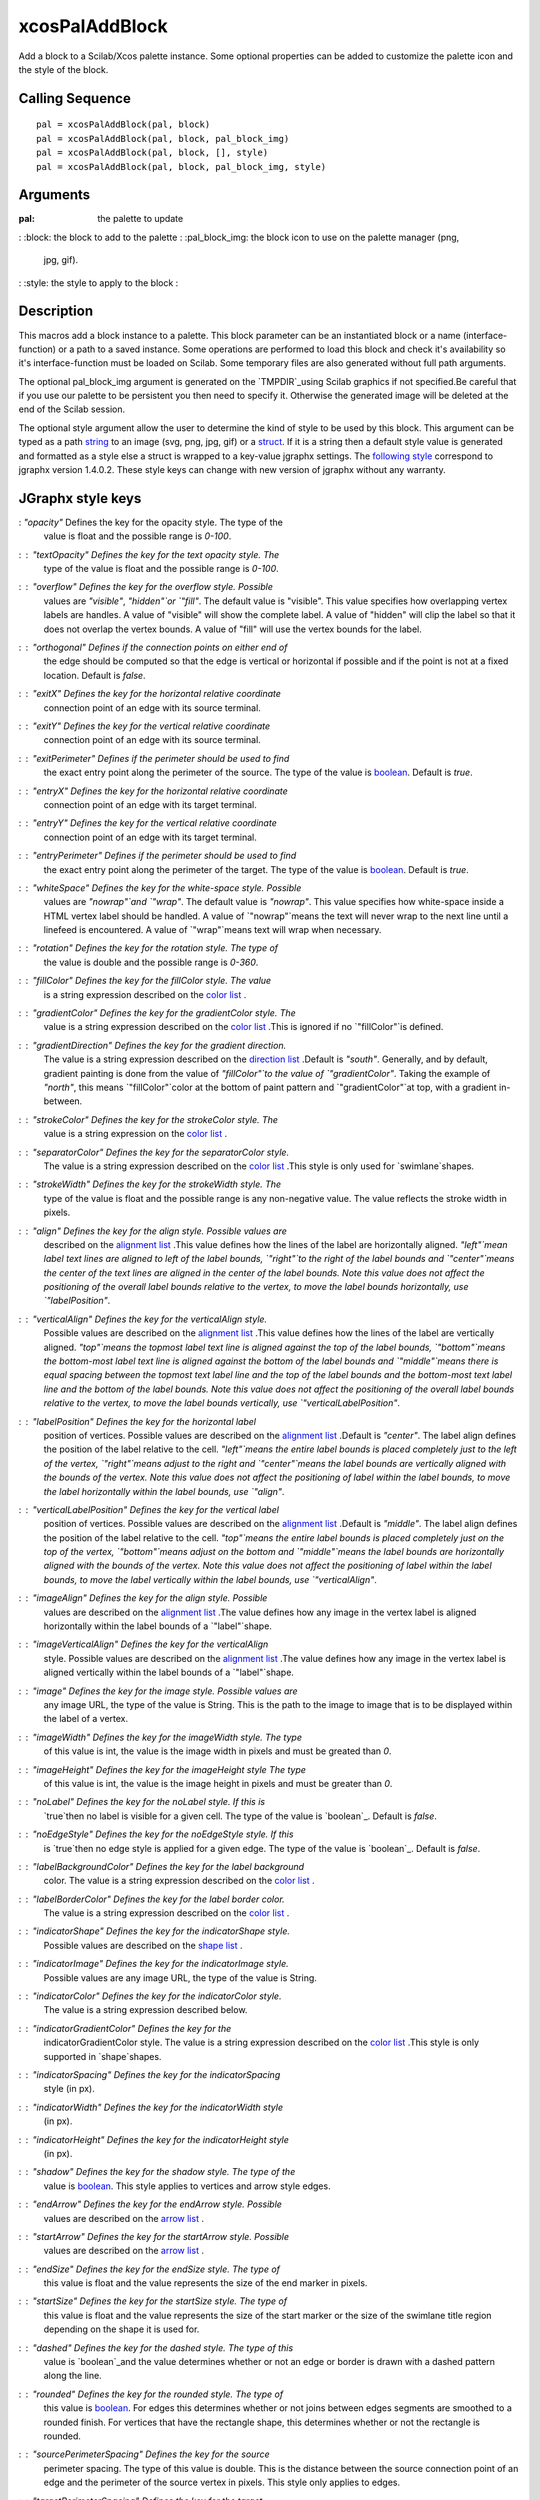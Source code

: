 


xcosPalAddBlock
===============

Add a block to a Scilab/Xcos palette instance. Some optional
properties can be added to customize the palette icon and the style of
the block.



Calling Sequence
~~~~~~~~~~~~~~~~


::

    pal = xcosPalAddBlock(pal, block)
    pal = xcosPalAddBlock(pal, block, pal_block_img)
    pal = xcosPalAddBlock(pal, block, [], style)
    pal = xcosPalAddBlock(pal, block, pal_block_img, style)




Arguments
~~~~~~~~~

:pal: the palette to update
: :block: the block to add to the palette
: :pal_block_img: the block icon to use on the palette manager (png,
  jpg, gif).
: :style: the style to apply to the block
:



Description
~~~~~~~~~~~

This macros add a block instance to a palette. This block parameter
can be an instantiated block or a name (interface-function) or a path
to a saved instance. Some operations are performed to load this block
and check it's availability so it's interface-function must be loaded
on Scilab. Some temporary files are also generated without full path
arguments.

The optional pal_block_img argument is generated on the `TMPDIR`_using
Scilab graphics if not specified.Be careful that if you use our
palette to be persistent you then need to specify it. Otherwise the
generated image will be deleted at the end of the Scilab session.

The optional style argument allow the user to determine the kind of
style to be used by this block. This argument can be typed as a path
`string`_ to an image (svg, png, jpg, gif) or a `struct`_. If it is a
string then a default style value is generated and formatted as a
style else a struct is wrapped to a key-value jgraphx settings. The
`following style`_ correspond to jgraphx version 1.4.0.2. These style
keys can change with new version of jgraphx without any warranty.




JGraphx style keys
~~~~~~~~~~~~~~~~~~
: `"opacity"` Defines the key for the opacity style. The type of the
  value is float and the possible range is `0-100`.
: : `"textOpacity"` Defines the key for the text opacity style. The
  type of the value is float and the possible range is `0-100`.
: : `"overflow"` Defines the key for the overflow style. Possible
  values are `"visible"`, `"hidden"`or `"fill"`. The default value is
  "visible". This value specifies how overlapping vertex labels are
  handles. A value of "visible" will show the complete label. A value of
  "hidden" will clip the label so that it does not overlap the vertex
  bounds. A value of "fill" will use the vertex bounds for the label.
: : `"orthogonal"` Defines if the connection points on either end of
  the edge should be computed so that the edge is vertical or horizontal
  if possible and if the point is not at a fixed location. Default is
  `false`.
: : `"exitX"` Defines the key for the horizontal relative coordinate
  connection point of an edge with its source terminal.
: : `"exitY"` Defines the key for the vertical relative coordinate
  connection point of an edge with its source terminal.
: : `"exitPerimeter"` Defines if the perimeter should be used to find
  the exact entry point along the perimeter of the source. The type of
  the value is `boolean`_. Default is `true`.
: : `"entryX"` Defines the key for the horizontal relative coordinate
  connection point of an edge with its target terminal.
: : `"entryY"` Defines the key for the vertical relative coordinate
  connection point of an edge with its target terminal.
: : `"entryPerimeter"` Defines if the perimeter should be used to find
  the exact entry point along the perimeter of the target. The type of
  the value is `boolean`_. Default is `true`.
: : `"whiteSpace"` Defines the key for the white-space style. Possible
  values are `"nowrap"`and `"wrap"`. The default value is `"nowrap"`.
  This value specifies how white-space inside a HTML vertex label should
  be handled. A value of `"nowrap"`means the text will never wrap to the
  next line until a linefeed is encountered. A value of `"wrap"`means
  text will wrap when necessary.
: : `"rotation"` Defines the key for the rotation style. The type of
  the value is double and the possible range is `0-360`.
: : `"fillColor"` Defines the key for the fillColor style. The value
  is a string expression described on the `color list`_ .
: : `"gradientColor"` Defines the key for the gradientColor style. The
  value is a string expression described on the `color list`_ .This is
  ignored if no `"fillColor"`is defined.
: : `"gradientDirection"` Defines the key for the gradient direction.
  The value is a string expression described on the `direction list`_
  .Default is `"south"`. Generally, and by default, gradient painting is
  done from the value of `"fillColor"`to the value of `"gradientColor"`.
  Taking the example of `"north"`, this means `"fillColor"`color at the
  bottom of paint pattern and `"gradientColor"`at top, with a gradient
  in-between.
: : `"strokeColor"` Defines the key for the strokeColor style. The
  value is a string expression on the `color list`_ .
: : `"separatorColor"` Defines the key for the separatorColor style.
  The value is a string expression described on the `color list`_ .This
  style is only used for `swimlane`shapes.
: : `"strokeWidth"` Defines the key for the strokeWidth style. The
  type of the value is float and the possible range is any non-negative
  value. The value reflects the stroke width in pixels.
: : `"align"` Defines the key for the align style. Possible values are
  described on the `alignment list`_ .This value defines how the lines
  of the label are horizontally aligned. `"left"`mean label text lines
  are aligned to left of the label bounds, `"right"`to the right of the
  label bounds and `"center"`means the center of the text lines are
  aligned in the center of the label bounds. Note this value does not
  affect the positioning of the overall label bounds relative to the
  vertex, to move the label bounds horizontally, use `"labelPosition"`.
: : `"verticalAlign"` Defines the key for the verticalAlign style.
  Possible values are described on the `alignment list`_ .This value
  defines how the lines of the label are vertically aligned.
  `"top"`means the topmost label text line is aligned against the top of
  the label bounds, `"bottom"`means the bottom-most label text line is
  aligned against the bottom of the label bounds and `"middle"`means
  there is equal spacing between the topmost text label line and the top
  of the label bounds and the bottom-most text label line and the bottom
  of the label bounds. Note this value does not affect the positioning
  of the overall label bounds relative to the vertex, to move the label
  bounds vertically, use `"verticalLabelPosition"`.
: : `"labelPosition"` Defines the key for the horizontal label
  position of vertices. Possible values are described on the `alignment
  list`_ .Default is `"center"`. The label align defines the position of
  the label relative to the cell. `"left"`means the entire label bounds
  is placed completely just to the left of the vertex, `"right"`means
  adjust to the right and `"center"`means the label bounds are
  vertically aligned with the bounds of the vertex. Note this value does
  not affect the positioning of label within the label bounds, to move
  the label horizontally within the label bounds, use `"align"`.
: : `"verticalLabelPosition"` Defines the key for the vertical label
  position of vertices. Possible values are described on the `alignment
  list`_ .Default is `"middle"`. The label align defines the position of
  the label relative to the cell. `"top"`means the entire label bounds
  is placed completely just on the top of the vertex, `"bottom"`means
  adjust on the bottom and `"middle"`means the label bounds are
  horizontally aligned with the bounds of the vertex. Note this value
  does not affect the positioning of label within the label bounds, to
  move the label vertically within the label bounds, use
  `"verticalAlign"`.
: : `"imageAlign"` Defines the key for the align style. Possible
  values are described on the `alignment list`_ .The value defines how
  any image in the vertex label is aligned horizontally within the label
  bounds of a `"label"`shape.
: : `"imageVerticalAlign"` Defines the key for the verticalAlign
  style. Possible values are described on the `alignment list`_ .The
  value defines how any image in the vertex label is aligned vertically
  within the label bounds of a `"label"`shape.
: : `"image"` Defines the key for the image style. Possible values are
  any image URL, the type of the value is String. This is the path to
  the image to image that is to be displayed within the label of a
  vertex.
: : `"imageWidth"` Defines the key for the imageWidth style. The type
  of this value is int, the value is the image width in pixels and must
  be greated than `0`.
: : `"imageHeight"` Defines the key for the imageHeight style The type
  of this value is int, the value is the image height in pixels and must
  be greater than `0`.
: : `"noLabel"` Defines the key for the noLabel style. If this is
  `true`then no label is visible for a given cell. The type of the value
  is `boolean`_. Default is `false`.
: : `"noEdgeStyle"` Defines the key for the noEdgeStyle style. If this
  is `true`then no edge style is applied for a given edge. The type of
  the value is `boolean`_. Default is `false`.
: : `"labelBackgroundColor"` Defines the key for the label background
  color. The value is a string expression described on the `color list`_
  .
: : `"labelBorderColor"` Defines the key for the label border color.
  The value is a string expression described on the `color list`_ .
: : `"indicatorShape"` Defines the key for the indicatorShape style.
  Possible values are described on the `shape list`_ .
: : `"indicatorImage"` Defines the key for the indicatorImage style.
  Possible values are any image URL, the type of the value is String.
: : `"indicatorColor"` Defines the key for the indicatorColor style.
  The value is a string expression described below.
: : `"indicatorGradientColor"` Defines the key for the
  indicatorGradientColor style. The value is a string expression
  described on the `color list`_ .This style is only supported in
  `shape`shapes.
: : `"indicatorSpacing"` Defines the key for the indicatorSpacing
  style (in px).
: : `"indicatorWidth"` Defines the key for the indicatorWidth style
  (in px).
: : `"indicatorHeight"` Defines the key for the indicatorHeight style
  (in px).
: : `"shadow"` Defines the key for the shadow style. The type of the
  value is `boolean`_. This style applies to vertices and arrow style
  edges.
: : `"endArrow"` Defines the key for the endArrow style. Possible
  values are described on the `arrow list`_ .
: : `"startArrow"` Defines the key for the startArrow style. Possible
  values are described on the `arrow list`_ .
: : `"endSize"` Defines the key for the endSize style. The type of
  this value is float and the value represents the size of the end
  marker in pixels.
: : `"startSize"` Defines the key for the startSize style. The type of
  this value is float and the value represents the size of the start
  marker or the size of the swimlane title region depending on the shape
  it is used for.
: : `"dashed"` Defines the key for the dashed style. The type of this
  value is `boolean`_and the value determines whether or not an edge or
  border is drawn with a dashed pattern along the line.
: : `"rounded"` Defines the key for the rounded style. The type of
  this value is `boolean`_. For edges this determines whether or not
  joins between edges segments are smoothed to a rounded finish. For
  vertices that have the rectangle shape, this determines whether or not
  the rectangle is rounded.
: : `"sourcePerimeterSpacing"` Defines the key for the source
  perimeter spacing. The type of this value is double. This is the
  distance between the source connection point of an edge and the
  perimeter of the source vertex in pixels. This style only applies to
  edges.
: : `"targetPerimeterSpacing"` Defines the key for the target
  perimeter spacing. The type of this value is double. This is the
  distance between the target connection point of an edge and the
  perimeter of the target vertex in pixels. This style only applies to
  edges.
: : `"perimeterSpacing"` Defines the key for the perimeter spacing.
  This is the distance between the connection point and the perimeter in
  pixels. When used in a vertex style, this applies to all incoming
  edges to floating ports (edges that terminate on the perimeter of the
  vertex). When used in an edge style, this spacing applies to the
  source and target separately, if they terminate in floating ports (on
  the perimeter of the vertex).
: : `"spacing"` Defines the key for the spacing. The value represents
  the spacing, in pixels, added to each side of a label in a vertex
  (style applies to vertices only).
: : `"spacingTop"` Defines the key for the spacingTop style. The value
  represents the spacing, in pixels, added to the top side of a label in
  a vertex (style applies to vertices only).
: : `"spacingLeft"` Defines the key for the spacingLeft style. The
  value represents the spacing, in pixels, added to the left side of a
  label in a vertex (style applies to vertices only).
: : `"spacingBottom"` Defines the key for the spacingBottom style The
  value represents the spacing, in pixels, added to the bottom side of a
  label in a vertex (style applies to vertices only).
: : `"spacingRight"` Defines the key for the spacingRight style The
  value represents the spacing, in pixels, added to the right side of a
  label in a vertex (style applies to vertices only).
: : `"horizontal"` Defines the key for the horizontal style. The type
  of this value is `boolean`_. This value only applies to vertices. If
  the `"shape"`is `"swimlane"`a value of `false`indicates that the
  swimlane should be drawn vertically, `true`indicates to draw it
  horizontally. If the shape style does not indicate that this vertex is
  a swimlane, this value affects only whether the label is drawn
  horizontally or vertically.
: : `"direction"` Defines the key for the direction style. The
  direction style is used to specify the direction of certain shapes.
  Possible values are described on the `direction list`_ .This value
  only applies to vertices.
: : `"elbow"` Defines the key for the elbow style. Possible values are
  `"horizontal"`and `"vertical"`. Default is `"horizontal"`. This
  defines how the three segment orthogonal edge style leaves its
  terminal vertices. The vertical style leaves the terminal vertices at
  the top and bottom sides.
: : `"fontColor"` Defines the key for the fontColor style. The value
  is type String and of the expression described below.
: : `"fontFamily"` Defines the key for the fontFamily style. Possible
  values are names such as `Arial`; `Dialog`; `Verdana`; `Times New
  Roman`. The value is of type String.
: : `"fontSize"` Defines the key for the fontSize style (in points).
  The type of the value is int.
: : `"fontStyle"` Defines the key for the fontStyle style. Values may
  be any logical AND (sum) of values on the `font style table`_ .The
  type of the value is int.
: : `"shape"` Defines the key for the shape style. Possible values are
  any of `shape list`_ .
: : `"routingCenterX"` Defines the key for the horizontal routing
  center. Possible values are between -0.5 and 0.5. This is the relative
  offset from the center used for connecting edges. The type of this
  value is float.
: : `"routingCenterY"` Defines the key for the vertical routing
  center. Possible values are between -0.5 and 0.5. This is the relative
  offset from the center used for connecting edges. The type of this
  value is float;
:





JGraphx alignment values
~~~~~~~~~~~~~~~~~~~~~~~~

+ `"left"`- horizontal alignment
+ `"center"`- horizontal alignment
+ `"right"`- horizontal alignment
+ `"top"`- vertical alignment
+ `"middle"`- vertical alignment
+ `"bottom"`- vertical alignment




JGraphx arrow values
~~~~~~~~~~~~~~~~~~~~

+ `"classic"`
+ `"block"`
+ `"oval"`
+ `"diamond"`




JGraphx shape values
~~~~~~~~~~~~~~~~~~~~

+ `"rectangle"`
+ `"ellipse"`
+ `"doubleEllipse"`
+ `"rhombus"`
+ `"line"`
+ `"image"`
+ `"arrow"`
+ `"curve"`
+ `"label"`
+ `"cylinder"`
+ `"swimlane"`
+ `"connector"`
+ `"actor"`
+ `"cloud"`
+ `"triangle"`
+ `"hexagon"`




JGraphx valid color values
~~~~~~~~~~~~~~~~~~~~~~~~~~

+ Web notation colors - `"#E1E1E1"`for example
+ Java parseable colors - int values as RGB or sRGB colors
+ `"white"`
+ `"black"`
+ `"red"`
+ `"green"`
+ `"blue"`
+ `"orange"`
+ `"yellow"`
+ `"pink"`
+ `"turquoise"`
+ `"gray"`




JGraphx direction values
~~~~~~~~~~~~~~~~~~~~~~~~

+ `"north"`
+ `"south"`
+ `"east"`
+ `"west"`




JGraphx font modifier values
~~~~~~~~~~~~~~~~~~~~~~~~~~~~

+ bold - `1`
+ italic - `2`
+ underline - `4`
+ shadow - `8`







Examples
~~~~~~~~



::

    `loadXcosLibs`_();
    pal = `xcosPal`_();
    
    o1 = SUMMATION("define");
    o2 = BIGSOM_f("define");
    
    pal = xcosPalAddBlock(pal, o1);
    pal = xcosPalAddBlock(pal, o2);
    
    `xcosPalAdd`_(pal);





::

    `loadXcosLibs`_;
    //Create a simple custom block.
    function [x, y, typ]=MyBlock(job, arg1, arg2)
      x=[];y=[];typ=[];
      select job
        case 'set' then
          x=arg1;
          `messagebox`_('No settings for a MyBlock block type');
        case 'define' then
          model = scicos_model();
          model.sim = `list`_('ramp',4);
          model.blocktype = 'c';
          model.out = 1;
          x=standard_define([2 2],model,[],[])
      end
    endfunction
    
    //create an instance of a new block
    o = MyBlock("define");
    
    //create a new palette
    pal = `xcosPal`_("My palette");
    //add block to this palette using e.g. RAMP icon
    pal = xcosPalAddBlock(pal,..
            o,..
            SCI + "/modules/xcos/images/palettes/RAMP.png",..
            SCI + "/modules/xcos/images/blocks/RAMP.svg");
    
    //deploy palette
    `xcosPalAdd`_(pal);





::

    `loadXcosLibs`_;
    //Create a simple custom block.
    function [x, y, typ]=MyBlock(job, arg1, arg2)
      x=[];y=[];typ=[];
      select job
        case 'set' then
          x=arg1;
          `messagebox`_('No settings for a MyBlock block type');
        case 'define' then
          model = scicos_model();
          model.sim = `list`_('ramp',4);
          model.blocktype = 'c';
          model.out = 1;
          x=standard_define([2 2],model,[],[])
      end
    endfunction
    
    // Customize the style
    style = `struct`_();
    style.fillColor="red";
    
    block_img = SCI + "/modules/xcos/images/blocks/RAMP.svg";
    // protect drive letter
    if `getos`_() == "Windows" then
        block_img = "/" + block_img;
    end
    style.image="file://" + block_img;
    
    //create an instance of a new block
    o = MyBlock("define");
    
    //create a new palette
    pal = `xcosPal`_("My palette");
    //add block to this palette using e.g. RAMP icon
    pal = xcosPalAddBlock(pal,..
            o,..
            SCI + "/modules/xcos/images/palettes/RAMP.png",..
            style);
    
    //deploy palette
    `xcosPalAdd`_(pal);





See Also
~~~~~~~~


+ `xcosPal`_ Instanciate a new Xcos palette on Scilab.
+ `xcosPalAdd`_ Add a palette to the Scilab/Xcos palette manager.
  Optional property can be added to set the category of the palette.


.. _alignment
                list: xcosPalAddBlock.html#jgraphx-style-align-list
.. _font style
                table: xcosPalAddBlock.html#jgraphx-style-font-table
.. _boolean: boolean.html
.. _shape
                list: xcosPalAddBlock.html#jgraphx-style-shape-list
.. _xcosPal: xcosPal.html
.. _string: string.html
.. _struct: struct.html
.. _color
                list: xcosPalAddBlock.html#jgraphx-style-color-list
.. _xcosPalAdd: xcosPalAdd.html
.. _arrow
                list: xcosPalAddBlock.html#jgraphx-style-arrow-list
.. _TMPDIR: TMPDIR.html
.. _following
        style: xcosPalAddBlock.html#jgraphx-style-list
.. _direction
                list: xcosPalAddBlock.html#jgraphx-style-direction-list


